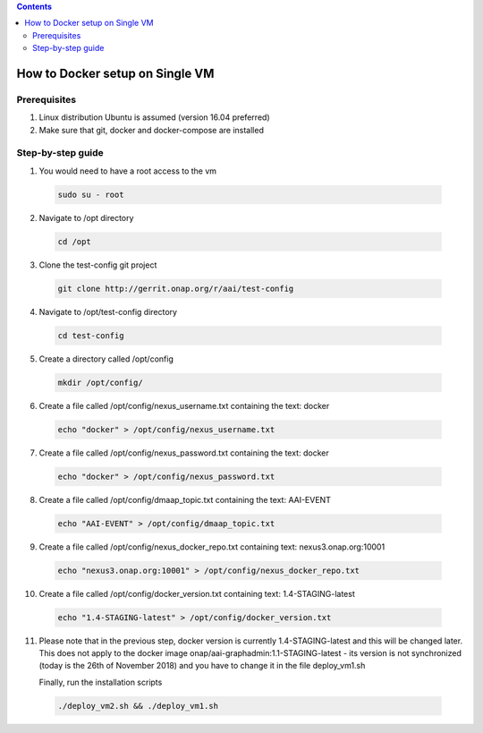
.. contents::
   :depth: 3

How to Docker setup on Single VM
================================

Prerequisites
-------------
1.  Linux distribution Ubuntu is assumed (version 16.04 preferred)

2.  Make sure that git, docker and docker-compose are installed

Step-by-step guide
------------------

1.  You would need to have a root access to the vm

  .. code-block:: bash

   sudo su - root

2.  Navigate to /opt directory

  .. code-block:: bash

   cd /opt

3.  Clone the test-config git project

  .. code-block:: bash

   git clone http://gerrit.onap.org/r/aai/test-config

4.  Navigate to /opt/test-config directory

  .. code-block:: bash

   cd test-config

5.  Create a directory called /opt/config

  .. code-block:: bash

   mkdir /opt/config/

6.  Create a file called /opt/config/nexus\_username.txt containing the text: docker

  .. code-block:: bash

    echo "docker" > /opt/config/nexus_username.txt

7.  Create a file called /opt/config/nexus\_password.txt containing the text: docker

  .. code-block:: bash

    echo "docker" > /opt/config/nexus_password.txt

8. Create a file called /opt/config/dmaap\_topic.txt containing the text: AAI-EVENT

  .. code-block:: bash

    echo "AAI-EVENT" > /opt/config/dmaap_topic.txt

9. Create a file called /opt/config/nexus\_docker\_repo.txt containing text: nexus3.onap.org:10001

  .. code-block:: bash

    echo "nexus3.onap.org:10001" > /opt/config/nexus_docker_repo.txt

10. Create a file called /opt/config/docker\_version.txt containing text: 1.4-STAGING-latest

  .. code-block:: bash

    echo "1.4-STAGING-latest" > /opt/config/docker_version.txt

11. Please note that in the previous step, docker version is currently 1.4-STAGING-latest and this will be changed later. This does not apply to the docker image onap/aai-graphadmin:1.1-STAGING-latest - its version is not synchronized (today is the 26th of November 2018) and you have to change it in the file deploy_vm1.sh

    Finally, run the installation scripts

  .. code-block:: bash

    ./deploy_vm2.sh && ./deploy_vm1.sh
